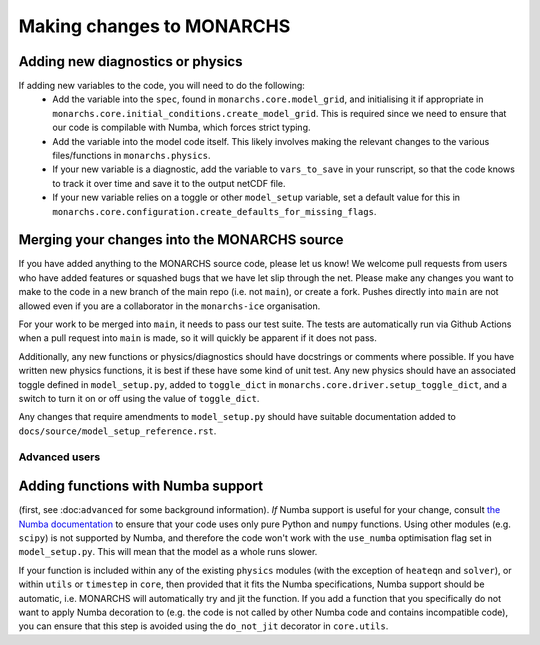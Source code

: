 
Making changes to MONARCHS
====================================

Adding new diagnostics or physics
**********************************

If adding new variables to the code, you will need to do the following:
    - Add the variable into the ``spec``, found in ``monarchs.core.model_grid``, and initialising it if appropriate in ``monarchs.core.initial_conditions.create_model_grid``. This is required since we need to ensure that our code is compilable with Numba, which forces strict typing.
    - Add the variable into the model code itself. This likely involves making the relevant changes to the various files/functions in ``monarchs.physics``.
    - If your new variable is a diagnostic, add the variable to ``vars_to_save`` in your runscript, so that the code knows to track it over time and save it to the output netCDF file.
    - If your new variable relies on a toggle or other ``model_setup`` variable, set a default value for this in ``monarchs.core.configuration.create_defaults_for_missing_flags``.


Merging your changes into the MONARCHS source
*********************************************

If you have added anything to the MONARCHS source code, please let us know! We welcome pull requests from users who have added features or squashed bugs that we have let slip through the net.
Please make any changes you want to make to the code in a new branch of the main repo (i.e. not ``main``), or create a fork. Pushes directly into ``main`` are not allowed even if you are a collaborator in the ``monarchs-ice`` organisation.

For your work to be merged into ``main``, it needs to pass our test suite. The tests are automatically run via Github Actions
when a pull request into ``main`` is made, so it will quickly be apparent if it does not pass.

Additionally, any new functions or physics/diagnostics should have docstrings or comments where possible. If you have written
new physics functions, it is best if these have some kind of unit test. Any new physics should have an associated toggle
defined in ``model_setup.py``, added to ``toggle_dict`` in ``monarchs.core.driver.setup_toggle_dict``, and
a switch to turn it on or off using the value of ``toggle_dict``.

Any changes that require amendments to ``model_setup.py``
should have suitable documentation added to ``docs/source/model_setup_reference.rst``.

Advanced users
------------------------------------
Adding functions with Numba support
***********************************

(first, see :doc:``advanced`` for some background information).
*If* Numba support is useful for your change, consult `the Numba documentation <https://numba.readthedocs.io/en/stable/user/5minguide.html#will-numba-work-for-my-code>`_ to ensure that your code uses only pure Python and ``numpy`` functions.
Using other modules (e.g. ``scipy``) is not supported by Numba, and therefore the code won't work with the ``use_numba`` optimisation flag set in ``model_setup.py``. This will mean that the model as a whole runs slower.

If your function is included within any of the existing ``physics`` modules (with the exception of ``heateqn`` and ``solver``), or within ``utils`` or ``timestep`` in ``core``, then provided that it fits the Numba specifications, Numba support should be
automatic, i.e. MONARCHS will automatically try and jit the function. If you add a function that you specifically do not want to apply Numba decoration to (e.g. the code is not called by other Numba code and contains incompatible code),
you can ensure that this step is avoided using the ``do_not_jit`` decorator in ``core.utils``.